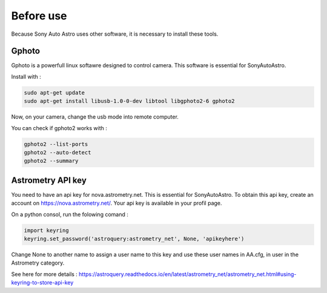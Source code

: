 Before use
==========

Because Sony Auto Astro uses other software, it is necessary to install these tools.

Gphoto
******
Gphoto is a powerfull linux softawre designed to control camera. This software is essential for SonyAutoAstro.

Install with :

.. code-block::
    
    sudo apt-get update
    sudo apt-get install libusb-1.0-0-dev libtool libgphoto2-6 gphoto2

Now, on your camera, change the usb mode into remote computer.

You can check if gphoto2 works with :

.. code-block::

    gphoto2 --list-ports
    gphoto2 --auto-detect 
    gphoto2 --summary

Astrometry API key
******************

You need to have an api key for nova.astrometry.net. This is essential for SonyAutoAstro.
To obtain this api key, create an account on https://nova.astrometry.net/. Your api key is available in your profil page.

On a python consol, run the folowing comand :

.. code-block::

    import keyring
    keyring.set_password('astroquery:astrometry_net', None, 'apikeyhere')

Change None to another name to assign a user name to this key and use these user names in AA.cfg, in user in the Astrometry category.

See here for more details : https://astroquery.readthedocs.io/en/latest/astrometry_net/astrometry_net.html#using-keyring-to-store-api-key 